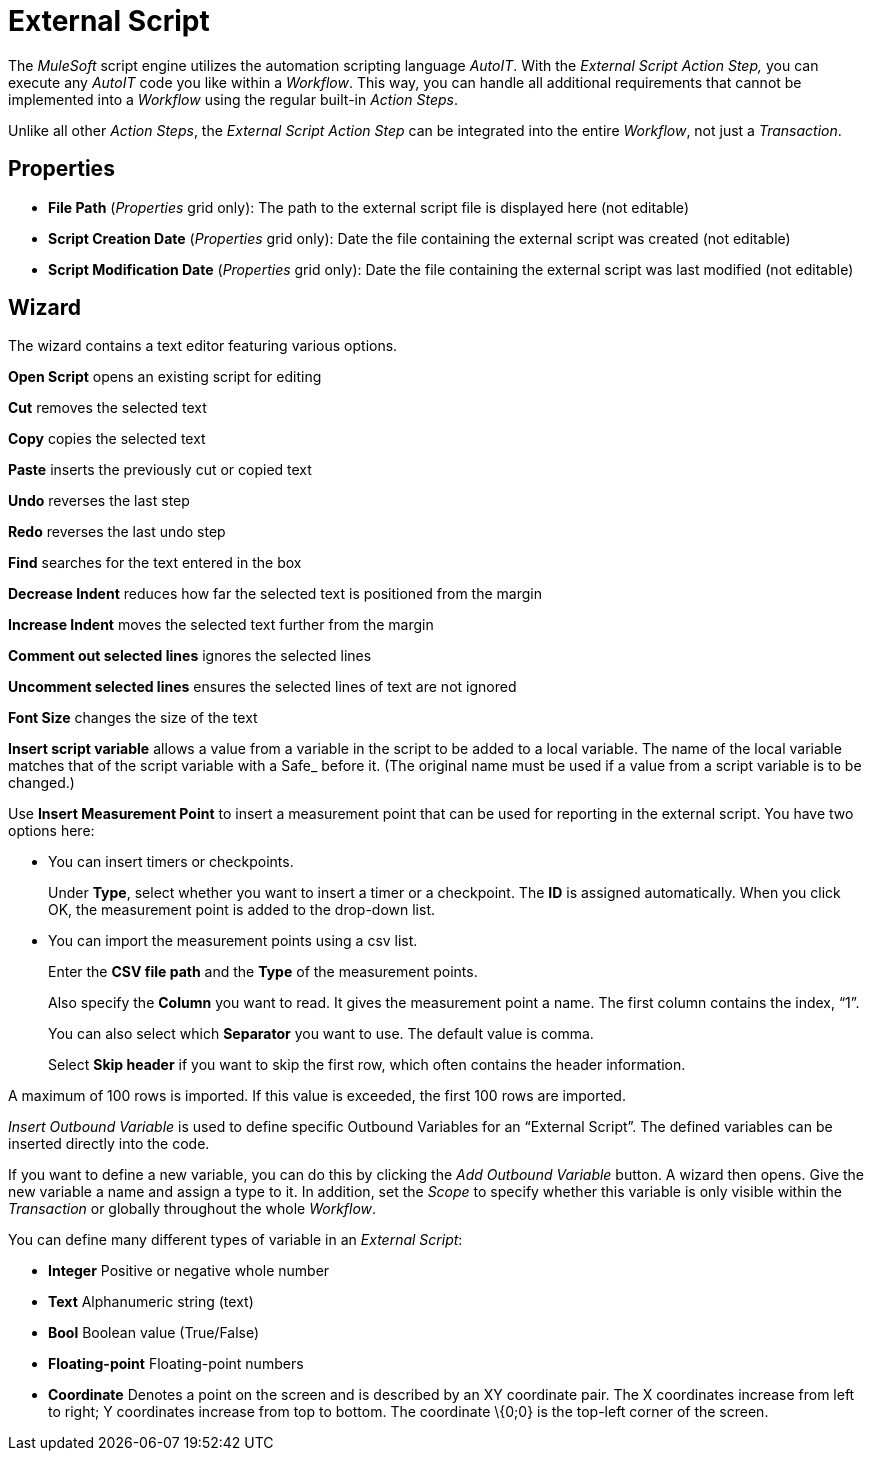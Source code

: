 
//This one is not in RPA Builder, confirm if we need to include it

= External Script

The _MuleSoft_ script engine utilizes the automation scripting
language _AutoIT_. With the _External Script_ _Action Step,_ you can
execute any _AutoIT_ code you like within a _Workflow_. This way, you
can handle all additional requirements that cannot be implemented into a
_Workflow_ using the regular built-in _Action Steps_.
////
You can find the AutoIT and STC API documentation via the Help button at
the top right of the wizard. Alternatively, these files are located in
your installation folder in _[Install Dir]_\ServiceTracerClient\bin\
////
Unlike all other _Action Steps_, the _External Script_ _Action Step_ can
be integrated into the entire _Workflow_, not just a _Transaction_.

== Properties

* *File Path* (_Properties_ grid only): The path to the external script
file is displayed here (not editable)
* *Script Creation Date* (_Properties_ grid only): Date the file
containing the external script was created (not editable)
* *Script Modification Date* (_Properties_ grid only): Date the file
containing the external script was last modified (not editable)

== Wizard

The wizard contains a text editor featuring various options.

//image:media\image1.png[image,width=22,height=21]
*Open Script* opens an existing script for editing

//image:media\image2.png[image,width=24,height=23]
*Cut* removes the selected text

//image:media\image3.png[image,width=21,height=22]
*Copy* copies the selected text

//image:media\image4.png[image,width=19,height=23]
*Paste* inserts the previously cut or copied text

//image:media\image5.png[image,width=22,height=21]
*Undo* reverses the last step

//image:media\image6.png[image,width=25,height=22]
*Redo* reverses the last undo step

//image:media\image7.png[image,width=25,height=25]
*Find* searches for the text entered in the box
//image:media\image8.png[image,width=33,height=27]
//and image:media\image9.png[image,width=34,height=24] moves the cursor to the previous and next result found respectively.

*Decrease Indent* reduces how far the selected text is positioned from the margin

*Increase Indent* moves the selected text further from the margin

//image:media\image10.png[image,width=23,height=26]
*Comment out selected lines* ignores the selected lines

//image:media\image11.png[image,width=25,height=22]
*Uncomment selected lines* ensures the selected lines of text are not ignored

*Font Size* changes the size of the text

*Insert script variable* allows a value from a variable in the script to
be added to a local variable. The name of the local variable matches
that of the script variable with a Safe_ before it. (The original name
must be used if a value from a script variable is to be changed.)

Use *Insert Measurement Point* to insert a measurement point that can be
used for reporting in the external script. You have two options here:

* You can
//use image:media\image12.png[image,width=158,height=20] to
insert timers or checkpoints.
//The following window is opened:
+
//image:media\image13.png[Ein Bild, das Text enthält. Automatischgenerierte Beschreibung,width=248,height=105]
Under *Type*, select whether you want to insert a timer or a checkpoint.
The *ID* is assigned automatically. When you click OK, the measurement
point is added to the drop-down list.
+
//image:media\image14.png[Ein Bild, das Text enthält. Automatischgenerierte Beschreibung,width=246,height=114]
+
//Use image:media\image15.png[image,width=24,height=23] to insert themeasurement points into the script.
* You can
//use image:media\image16.png[image,width=220,height=19] to
import the measurement points using a csv list.
//The following dialog is opened:
+
//image:media\image17.png[Ein Bild, das Text enthält. Automatischgenerierte Beschreibung,width=199,height=125]
Enter the *CSV file path* and the *Type* of the measurement points.
+
Also specify the *Column* you want to read. It gives the measurement
point a name. The first column contains the index, “1”.
+
You can also select which *Separator* you want to use. The default value is comma.
+
Select *Skip header* if you want to skip the first row, which often
contains the header information.

A maximum of 100 rows is imported. If this value is exceeded, the first
100 rows are imported.

_Insert Outbound Variable_ is used to define specific Outbound Variables
for an “External Script”. The defined variables can be inserted directly
into the code.
//Simply click the image:media\image18.png[image,width=23,height=21] icon to do this.
//The other buttons allow you to find the variable in the script, to edit it or to delete it.

//image:media\image19.png[Ein Bild, das Text enthält. Automatischgenerierte Beschreibung,width=604,height=359]

If you want to define a new variable, you can do this by clicking the
_Add Outbound Variable_ button. A wizard then opens. Give the new
variable a name and assign a type to it. In addition, set the _Scope_ to
specify whether this variable is only visible within the _Transaction_
or globally throughout the whole _Workflow_.

//image:media\image20.png[Ein Bild, das Text enthält. Automatischgenerierte Beschreibung,width=286,height=148]

You can define many different types of variable in an _External Script_:

* *Integer* Positive or negative whole number
* *Text* Alphanumeric string (text)
* *Bool* Boolean value (True/False)
* *Floating-point* Floating-point numbers
* *Coordinate* Denotes a point on the screen and is described by an XY
coordinate pair. The X coordinates increase from left to right; Y
coordinates increase from top to bottom. The coordinate \{0;0} is the
top-left corner of the screen.

////
== Examples

*Example 1: Copy Trace Directory to Network Drive*

By default, when not using the _TraceManagement Server_ for automated
_Workflow_ execution, the _ServiceTracer® Client_ stores information
logs and error screenshots in the
Shared Documents\ServiceTracerCommon\Robot\Trace\ folder.

A customer wanted to automatically copy this information from all
__ServiceTracer® Client__s to a mapped network drive, so it can be
monitored at a central place without the need to connect to the actual
PC. To achieve this, the following external script was developed:

local $Copy_TargetDir = ‘Z:\’ & @computername & ‘\’

; declare parameter $Copy_TargetDir and fill it with a path consisting
of the network

; drive name and a folder name the folder name is automatically set to
the name of the

; PC ServiceTracer is running on by using @computername

FileCopy($trace_dir,$Copy_TargetDir,9)

; copy the content of the local Trace folder to the target folder using
the flag 9

; creates the target directory if it does not already exists and
overwrites files that

; are already existing

This external script would then be used at the end of a _Workflow_.

*Example 2: Creating your own Parameters and Variables:*

A customer wanted to change the IP Address for a _Ping_ _Action Step_
without using RPA Builder. The result was this simple external
script:

global $PingTarget = "127.0.0.1"

; declare parameter $PingTarget and fill it with an IP Address

To display user-defined variables in the _Workflow Debugger_, call the
function StcDbgSetWatch( $VarDispName, $Value), where $VarDispName is a
description of the displayed variable name or simply the name itself.
$Value has to be replaced by the variable which should be displayed. In
the previous example, this could be StcDbgSetWatch ( "Ping Target",
_$PingTarget_).

== StcFuncLib and StcUserApi

For more in-depth, tasks, there is an API for part of the script code
called StcFuncLib. StcFuncLib takes responsibility for the control and
administration of the script run when the Workflow is executed in the
form of the generated script code. The StcUserApi with its set of AutoIt
functions is provided to access data and functions of StcFuncLib. The
documentation for these functions is provided in the Stc help file,
which is always installed with Workflow Studio.

image:media\image22.png[Ein Bild, das Text enthält. Automatisch
generierte Beschreibung,width=320,height=300]

To open the help file, you can either use the Windows Start menu

image:media\image23.png[Ein Bild, das Text, Elektronik, Screenshot
enthält. Automatisch generierte Beschreibung,width=167,height=224]

or the Help button on the upper right, in the wizard of the _External
Script_ Action Step.

image:media\image24.png[Ein Bild, das Text enthält. Automatisch
generierte Beschreibung,width=318,height=109]
////
